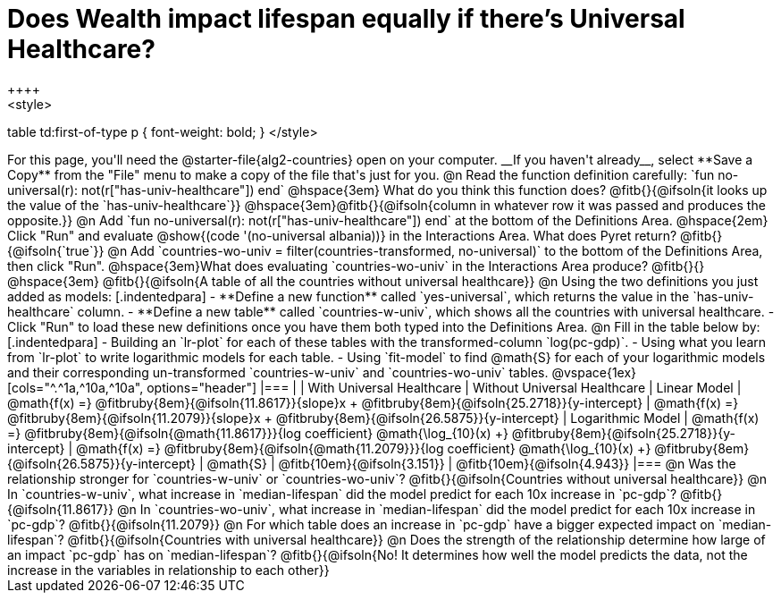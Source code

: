 = Does Wealth impact lifespan equally if there's Universal Healthcare?
++++
<style>
table td:first-of-type p { font-weight: bold; }
</style>
++++

For this page, you'll need the @starter-file{alg2-countries} open on your computer. __If you haven't already__, select **Save a Copy** from the "File" menu to make a copy of the file that's just for you.

@n Read the function definition carefully: `fun no-universal(r): not(r["has-univ-healthcare"]) end`

@hspace{3em} What do you think this function does? @fitb{}{@ifsoln{it looks up the value of the `has-univ-healthcare`}}

@hspace{3em}@fitb{}{@ifsoln{column in whatever row it was passed and produces the opposite.}}


@n Add `fun no-universal(r): not(r["has-univ-healthcare"]) end` at the bottom of the Definitions Area. 

@hspace{2em} Click "Run" and evaluate @show{(code '(no-universal albania))} in the Interactions Area. What does Pyret return? @fitb{}{@ifsoln{`true`}}


@n Add `countries-wo-univ = filter(countries-transformed, no-universal)` to the bottom of the Definitions Area, then click "Run".


@hspace{3em}What does evaluating `countries-wo-univ` in the Interactions Area produce? @fitb{}{}

@hspace{3em} @fitb{}{@ifsoln{A table of all the countries without universal healthcare}}

@n Using the two definitions you just added as models:

[.indentedpara]
- **Define a new function** called `yes-universal`, which returns the value in the `has-univ-healthcare` column.
- **Define a new table** called `countries-w-univ`, which shows all the countries with universal healthcare.
- Click "Run" to load these new definitions once you have them both typed into the Definitions Area.

@n Fill in the table below by:

[.indentedpara]
- Building an `lr-plot` for each of these tables with the transformed-column `log(pc-gdp)`.
- Using what you learn from `lr-plot` to write logarithmic models for each table.
- Using `fit-model` to find @math{S} for each of your logarithmic models and their corresponding un-transformed `countries-w-univ` and `countries-wo-univ` tables.

@vspace{1ex}

[cols="^.^1a,^10a,^10a", options="header"]
|===
|
| With Universal Healthcare
| Without Universal Healthcare

| Linear Model
| @math{f(x) =} @fitbruby{8em}{@ifsoln{11.8617}}{slope}x + @fitbruby{8em}{@ifsoln{25.2718}}{y-intercept}
| @math{f(x) =} @fitbruby{8em}{@ifsoln{11.2079}}{slope}x + @fitbruby{8em}{@ifsoln{26.5875}}{y-intercept}

| Logarithmic Model
| @math{f(x) =} @fitbruby{8em}{@ifsoln{@math{11.8617}}}{log coefficient} @math{\log_{10}(x) +} @fitbruby{8em}{@ifsoln{25.2718}}{y-intercept}
| @math{f(x) =} @fitbruby{8em}{@ifsoln{@math{11.2079}}}{log coefficient} @math{\log_{10}(x) +} @fitbruby{8em}{@ifsoln{26.5875}}{y-intercept}

| @math{S}
| @fitb{10em}{@ifsoln{3.151}}
| @fitb{10em}{@ifsoln{4.943}}
|===

@n Was the relationship stronger for `countries-w-univ` or `countries-wo-univ`? @fitb{}{@ifsoln{Countries without universal healthcare}}

@n In `countries-w-univ`, what increase in `median-lifespan` did the model predict for each 10x increase in `pc-gdp`? @fitb{}{@ifsoln{11.8617}}

@n In `countries-wo-univ`, what increase in `median-lifespan` did the model predict for each 10x increase in `pc-gdp`? @fitb{}{@ifsoln{11.2079}}

@n For which table does an increase in `pc-gdp` have a bigger expected impact on `median-lifespan`? @fitb{}{@ifsoln{Countries with universal healthcare}}

@n Does the strength of the relationship determine how large of an impact `pc-gdp` has on `median-lifespan`? @fitb{}{@ifsoln{No! It determines how well the model predicts the data, not the increase in the variables in relationship to each other}}
